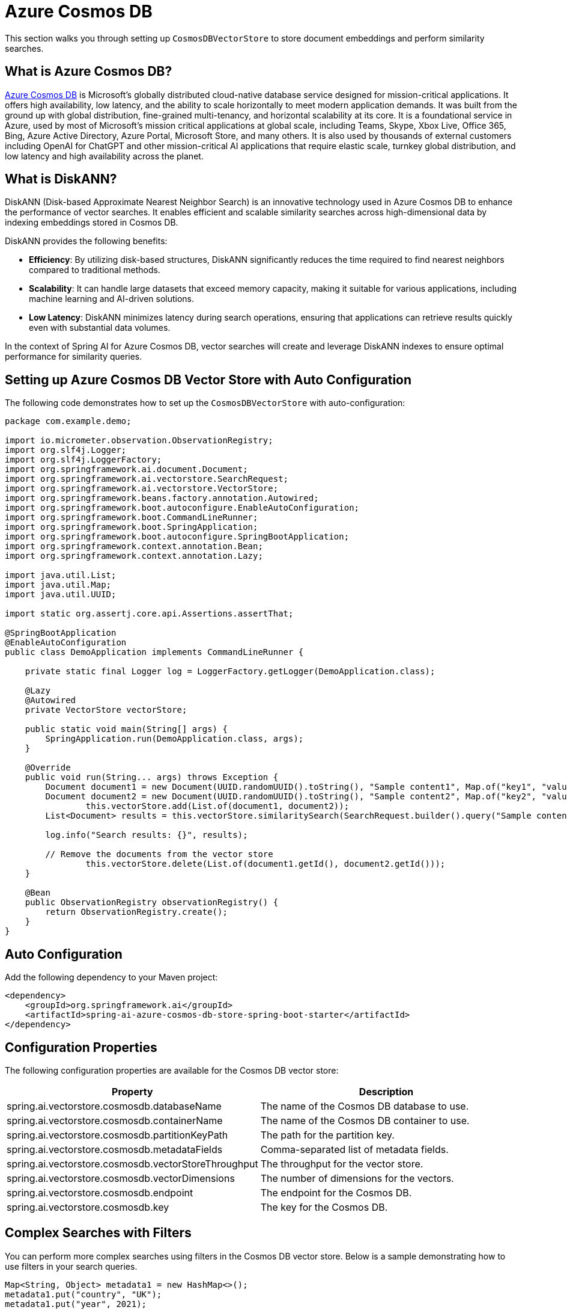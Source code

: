 = Azure Cosmos DB

This section walks you through setting up `CosmosDBVectorStore` to store document embeddings and perform similarity searches.

== What is Azure Cosmos DB?

link:https://azure.microsoft.com/en-us/services/cosmos-db/[Azure Cosmos DB] is Microsoft's globally distributed cloud-native database service designed for mission-critical applications.
It offers high availability, low latency, and the ability to scale horizontally to meet modern application demands.
It was built from the ground up with global distribution, fine-grained multi-tenancy, and horizontal scalability at its core.
It is a foundational service in Azure, used by most of Microsoft’s mission critical applications at global scale, including Teams, Skype, Xbox Live, Office 365, Bing, Azure Active Directory, Azure Portal, Microsoft Store, and many others.
It is also used by thousands of external customers including OpenAI for ChatGPT and other mission-critical AI applications that require elastic scale, turnkey global distribution, and low latency and high availability across the planet.

== What is DiskANN?

DiskANN (Disk-based Approximate Nearest Neighbor Search) is an innovative technology used in Azure Cosmos DB to enhance the performance of vector searches.
It enables efficient and scalable similarity searches across high-dimensional data by indexing embeddings stored in Cosmos DB.

DiskANN provides the following benefits:

* **Efficiency**: By utilizing disk-based structures, DiskANN significantly reduces the time required to find nearest neighbors compared to traditional methods.
* **Scalability**: It can handle large datasets that exceed memory capacity, making it suitable for various applications, including machine learning and AI-driven solutions.
* **Low Latency**: DiskANN minimizes latency during search operations, ensuring that applications can retrieve results quickly even with substantial data volumes.

In the context of Spring AI for Azure Cosmos DB, vector searches will create and leverage DiskANN indexes to ensure optimal performance for similarity queries.

== Setting up Azure Cosmos DB Vector Store with Auto Configuration

The following code demonstrates how to set up the `CosmosDBVectorStore` with auto-configuration:

```java
package com.example.demo;

import io.micrometer.observation.ObservationRegistry;
import org.slf4j.Logger;
import org.slf4j.LoggerFactory;
import org.springframework.ai.document.Document;
import org.springframework.ai.vectorstore.SearchRequest;
import org.springframework.ai.vectorstore.VectorStore;
import org.springframework.beans.factory.annotation.Autowired;
import org.springframework.boot.autoconfigure.EnableAutoConfiguration;
import org.springframework.boot.CommandLineRunner;
import org.springframework.boot.SpringApplication;
import org.springframework.boot.autoconfigure.SpringBootApplication;
import org.springframework.context.annotation.Bean;
import org.springframework.context.annotation.Lazy;

import java.util.List;
import java.util.Map;
import java.util.UUID;

import static org.assertj.core.api.Assertions.assertThat;

@SpringBootApplication
@EnableAutoConfiguration
public class DemoApplication implements CommandLineRunner {

    private static final Logger log = LoggerFactory.getLogger(DemoApplication.class);

    @Lazy
    @Autowired
    private VectorStore vectorStore;

    public static void main(String[] args) {
        SpringApplication.run(DemoApplication.class, args);
    }

    @Override
    public void run(String... args) throws Exception {
        Document document1 = new Document(UUID.randomUUID().toString(), "Sample content1", Map.of("key1", "value1"));
        Document document2 = new Document(UUID.randomUUID().toString(), "Sample content2", Map.of("key2", "value2"));
		this.vectorStore.add(List.of(document1, document2));
        List<Document> results = this.vectorStore.similaritySearch(SearchRequest.builder().query("Sample content").topK(1).build());

        log.info("Search results: {}", results);

        // Remove the documents from the vector store
		this.vectorStore.delete(List.of(document1.getId(), document2.getId()));
    }

    @Bean
    public ObservationRegistry observationRegistry() {
        return ObservationRegistry.create();
    }
}
```


== Auto Configuration

Add the following dependency to your Maven project:

[source,xml]
----
<dependency>
    <groupId>org.springframework.ai</groupId>
    <artifactId>spring-ai-azure-cosmos-db-store-spring-boot-starter</artifactId>
</dependency>
----

== Configuration Properties

The following configuration properties are available for the Cosmos DB vector store:

[stripes=even]
|===
| Property | Description

| spring.ai.vectorstore.cosmosdb.databaseName | The name of the Cosmos DB database to use.
| spring.ai.vectorstore.cosmosdb.containerName | The name of the Cosmos DB container to use.
| spring.ai.vectorstore.cosmosdb.partitionKeyPath | The path for the partition key.
| spring.ai.vectorstore.cosmosdb.metadataFields | Comma-separated list of metadata fields.
| spring.ai.vectorstore.cosmosdb.vectorStoreThroughput | The throughput for the vector store.
| spring.ai.vectorstore.cosmosdb.vectorDimensions | The number of dimensions for the vectors.
| spring.ai.vectorstore.cosmosdb.endpoint | The endpoint for the Cosmos DB.
| spring.ai.vectorstore.cosmosdb.key | The key for the Cosmos DB.
|===


== Complex Searches with Filters

You can perform more complex searches using filters in the Cosmos DB vector store.
Below is a sample demonstrating how to use filters in your search queries.

[source,java]
----
Map<String, Object> metadata1 = new HashMap<>();
metadata1.put("country", "UK");
metadata1.put("year", 2021);
metadata1.put("city", "London");

Map<String, Object> metadata2 = new HashMap<>();
metadata2.put("country", "NL");
metadata2.put("year", 2022);
metadata2.put("city", "Amsterdam");

Document document1 = new Document("1", "A document about the UK", this.metadata1);
Document document2 = new Document("2", "A document about the Netherlands", this.metadata2);

vectorStore.add(List.of(document1, document2));

FilterExpressionBuilder builder = new FilterExpressionBuilder();
List<Document> results = vectorStore.similaritySearch(SearchRequest.builder().query("The World")
    .topK(10)
    .filterExpression((this.builder.in("country", "UK", "NL")).build()).build());
----

== Setting up Azure Cosmos DB Vector Store without Auto Configuration

The following code demonstrates how to set up the `CosmosDBVectorStore` without relying on auto-configuration:

[source,java]
----
@Bean
public VectorStore vectorStore(ObservationRegistry observationRegistry) {
    // Create the Cosmos DB client
    CosmosAsyncClient cosmosClient = new CosmosClientBuilder()
            .endpoint(System.getenv("COSMOSDB_AI_ENDPOINT"))
            .key(System.getenv("COSMOSDB_AI_KEY"))
            .userAgentSuffix("SpringAI-CDBNoSQL-VectorStore")
            .gatewayMode()
            .buildAsyncClient();

    // Create and configure the vector store
    return CosmosDBVectorStore.builder(cosmosClient, embeddingModel)
            .databaseName("test-database")
            .containerName("test-container")
            // Configure metadata fields for filtering
            .metadataFields(List.of("country", "year", "city"))
            // Set the partition key path (optional)
            .partitionKeyPath("/id")
            // Configure performance settings
            .vectorStoreThroughput(1000)
            .vectorDimensions(1536)  // Match your embedding model's dimensions
            // Add custom batching strategy (optional)
            .batchingStrategy(new TokenCountBatchingStrategy())
            // Add observation registry for metrics
            .observationRegistry(observationRegistry)
            .build();
}

@Bean
public EmbeddingModel embeddingModel() {
    return new TransformersEmbeddingModel();
}
----

This configuration shows all the available builder options:

* `databaseName`: The name of your Cosmos DB database
* `containerName`: The name of your container within the database
* `partitionKeyPath`: The path for the partition key (e.g., "/id")
* `metadataFields`: List of metadata fields that will be used for filtering
* `vectorStoreThroughput`: The throughput (RU/s) for the vector store container
* `vectorDimensions`: The number of dimensions for your vectors (should match your embedding model)
* `batchingStrategy`: Strategy for batching document operations (optional)

== Manual Dependency Setup

Add the following dependency in your Maven project:

[source,xml]
----
<dependency>
    <groupId>org.springframework.ai</groupId>
    <artifactId>spring-ai-azure-cosmos-db-store</artifactId>
</dependency>
----

== Accessing the Native Client

The Azure Cosmos DB Vector Store implementation provides access to the underlying native Azure Cosmos DB client (`CosmosClient`) through the `getNativeClient()` method:

[source,java]
----
CosmosDBVectorStore vectorStore = context.getBean(CosmosDBVectorStore.class);
Optional<CosmosClient> nativeClient = vectorStore.getNativeClient();

if (nativeClient.isPresent()) {
    CosmosClient client = nativeClient.get();
    // Use the native client for Azure Cosmos DB-specific operations
}
----

The native client gives you access to Azure Cosmos DB-specific features and operations that might not be exposed through the `VectorStore` interface.
